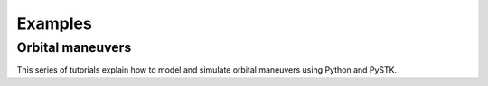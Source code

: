 Examples
########

Orbital maneuvers
=================

This series of tutorials explain how to model and simulate orbital maneuvers using Python and PySTK.

.. nbgallery::

    examples/hohmann-transfer
